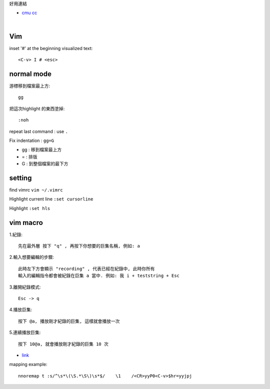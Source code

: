 好用連結

- `cmu cc <http://club.cc.cmu.edu/talks/fall15/power-vim.html>`_

|

============
	Vim
============




inset '#' at the beginning visualized text::
	
	<C-v> I # <esc> 


=====================
	normal mode
=====================

游標移到檔案最上方::	
	
	gg

把這次highlight 的東西塗掉::
	
	:noh

repeat last command :  use ``.``


Fix indentation : ``gg=G``

- gg : 移到檔案最上方
- = : 排版
- G : 到整個檔案的最下方


============
   setting
============
find vimrc   ``vim ~/.vimrc``

Highlight current line  ``:set cursorline``

Highlight  ``:set hls``

==================
	vim macro	
==================

1.紀錄::
	
	先在最外層 按下 "q" , 再按下你想要的巨集名稱, 例如: a

2.輸入想要編輯的步驟::

	此時左下方會顯示 "recording" , 代表已經在紀錄中, 此時你所有
	輸入的編輯指令都會被紀錄在巨集 a 當中. 例如: 我 i + teststring + Esc
	
3.離開紀錄模式::
	
	Esc -> q

4.播放巨集::
	
	按下 @a, 播放剛才紀錄的巨集, 這樣就會播放一次

5.連續播放巨集::
	
	按下 10@a, 就會播放剛才紀錄的巨集 10 次

- `link <http://hackerandgeek.blogspot.tw/2013/08/vim.html>`_


mapping example::
	
	nnoremap t :s/^\s*\(\S.*\S\)\s*$/    \1    /<CR>yyP0<C-v>$hr=yyjpj









